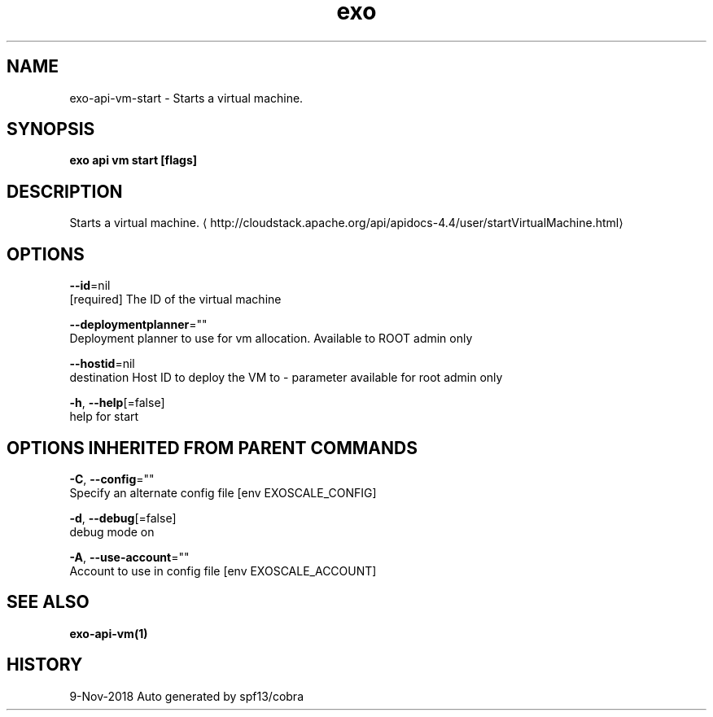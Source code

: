 .TH "exo" "1" "Nov 2018" "Auto generated by spf13/cobra" "" 
.nh
.ad l


.SH NAME
.PP
exo\-api\-vm\-start \- Starts a virtual machine.


.SH SYNOPSIS
.PP
\fBexo api vm start [flags]\fP


.SH DESCRIPTION
.PP
Starts a virtual machine. 
\[la]http://cloudstack.apache.org/api/apidocs-4.4/user/startVirtualMachine.html\[ra]


.SH OPTIONS
.PP
\fB\-\-id\fP=nil
    [required] The ID of the virtual machine

.PP
\fB\-\-deploymentplanner\fP=""
    Deployment planner to use for vm allocation. Available to ROOT admin only

.PP
\fB\-\-hostid\fP=nil
    destination Host ID to deploy the VM to \- parameter available for root admin only

.PP
\fB\-h\fP, \fB\-\-help\fP[=false]
    help for start


.SH OPTIONS INHERITED FROM PARENT COMMANDS
.PP
\fB\-C\fP, \fB\-\-config\fP=""
    Specify an alternate config file [env EXOSCALE\_CONFIG]

.PP
\fB\-d\fP, \fB\-\-debug\fP[=false]
    debug mode on

.PP
\fB\-A\fP, \fB\-\-use\-account\fP=""
    Account to use in config file [env EXOSCALE\_ACCOUNT]


.SH SEE ALSO
.PP
\fBexo\-api\-vm(1)\fP


.SH HISTORY
.PP
9\-Nov\-2018 Auto generated by spf13/cobra
